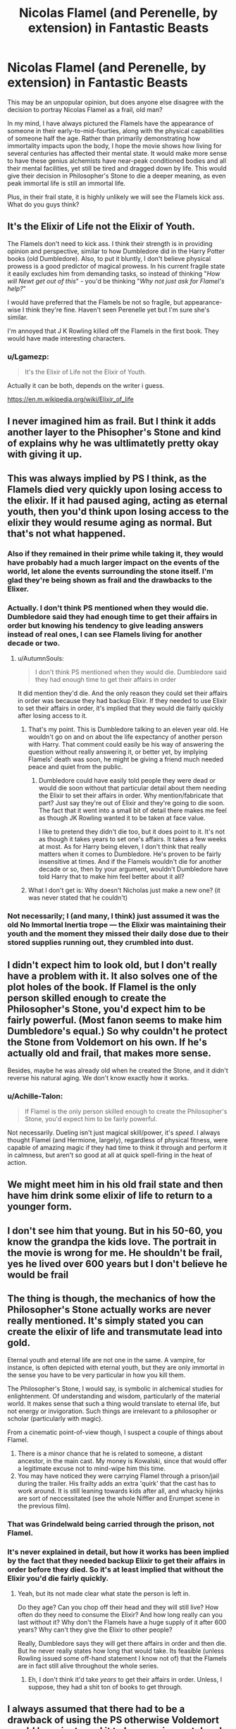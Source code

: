 #+TITLE: Nicolas Flamel (and Perenelle, by extension) in Fantastic Beasts

* Nicolas Flamel (and Perenelle, by extension) in Fantastic Beasts
:PROPERTIES:
:Author: Dux-El52
:Score: 35
:DateUnix: 1533034270.0
:DateShort: 2018-Jul-31
:FlairText: Discussion
:END:
This may be an unpopular opinion, but does anyone else disagree with the decision to portray Nicolas Flamel as a frail, old man?

In my mind, I have always pictured the Flamels have the appearance of someone in their early-to-mid-fourties, along with the physical capabilities of someone half the age. Rather than primarily demonstrating how immortality impacts upon the body, I hope the movie shows how living for several centuries has affected their mental state. It would make more sense to have these genius alchemists have near-peak conditioned bodies and all their mental facilities, yet still be tired and dragged down by life. This would give their decision in Philosopher's Stone to die a deeper meaning, as even peak immortal life is still an immortal life.

Plus, in their frail state, it is highly unlikely we will see the Flamels kick ass. What do you guys think?


** It's the Elixir of Life not the Elixir of Youth.

The Flamels don't need to kick ass. I think their strength is in providing opinion and perspective, similar to how Dumbledore did in the Harry Potter books (old Dumbledore). Also, to put it bluntly, I don't believe physical prowess is a good predictor of magical prowess. In his current fragile state it easily excludes him from demanding tasks, so instead of thinking "/How will Newt get out of this/" - you'd be thinking "/Why not just ask for Flamel's help?/"

I would have preferred that the Flamels be not so fragile, but appearance-wise I think they're fine. Haven't seen Perenelle yet but I'm sure she's similar.

I'm annoyed that J K Rowling killed off the Flamels in the first book. They would have made interesting characters.
:PROPERTIES:
:Author: MadeAccJustToAnswer
:Score: 39
:DateUnix: 1533039554.0
:DateShort: 2018-Jul-31
:END:

*** u/Lgamezp:
#+begin_quote
  It's the Elixir of Life not the Elixir of Youth.
#+end_quote

Actually it can be both, depends on the writer i guess.

[[https://en.m.wikipedia.org/wiki/Elixir_of_life]]
:PROPERTIES:
:Author: Lgamezp
:Score: 1
:DateUnix: 1533236268.0
:DateShort: 2018-Aug-02
:END:


** I never imagined him as frail. But I think it adds another layer to the Phisopher's Stone and kind of explains why he was ultlimatetly pretty okay with giving it up.
:PROPERTIES:
:Author: elizabnthe
:Score: 23
:DateUnix: 1533037330.0
:DateShort: 2018-Jul-31
:END:


** This was always implied by PS I think, as the Flamels died very quickly upon losing access to the elixir. If it had paused aging, acting as eternal youth, then you'd think upon losing access to the elixir they would resume aging as normal. But that's not what happened.
:PROPERTIES:
:Author: Taure
:Score: 9
:DateUnix: 1533036250.0
:DateShort: 2018-Jul-31
:END:

*** Also if they remained in their prime while taking it, they would have probably had a much larger impact on the events of the world, let alone the events surrounding the stone itself. I'm glad they're being shown as frail and the drawbacks to the Elixer.
:PROPERTIES:
:Author: Chlis
:Score: 6
:DateUnix: 1533043467.0
:DateShort: 2018-Jul-31
:END:


*** Actually. I don't think PS mentioned when they would die. Dumbledore said they had enough time to get their affairs in order but knowing his tendency to give leading answers instead of real ones, I can see Flamels living for another decade or two.
:PROPERTIES:
:Author: JaimeJabs
:Score: 13
:DateUnix: 1533036477.0
:DateShort: 2018-Jul-31
:END:

**** u/AutumnSouls:
#+begin_quote
  I don't think PS mentioned when they would die. Dumbledore said they had enough time to get their affairs in order
#+end_quote

It did mention they'd die. And the only reason they could set their affairs in order was because they had backup Elixir. If they needed to use Elixir to set their affairs in order, it's implied that they would die fairly quickly after losing access to it.
:PROPERTIES:
:Author: AutumnSouls
:Score: 8
:DateUnix: 1533051243.0
:DateShort: 2018-Jul-31
:END:

***** That's my point. This is Dumbledore talking to an eleven year old. He wouldn't go on and on about the life expectancy of another person with Harry. That comment could easily be his way of answering the question without really answering it, or better yet, by implying Flamels' death was soon, he might be giving a friend much needed peace and quiet from the public.
:PROPERTIES:
:Author: JaimeJabs
:Score: 4
:DateUnix: 1533051765.0
:DateShort: 2018-Jul-31
:END:

****** Dumbledore could have easily told people they were dead or would die soon without that particular detail about them needing the Elixir to set their affairs in order. Why mention/fabricate that part? Just say they're out of Elixir and they're going to die soon. The fact that it went into a small bit of detail there makes me feel as though JK Rowling wanted it to be taken at face value.

I like to pretend they didn't die too, but it does point to it. It's not as though it takes years to set one's affairs. It takes a few weeks at most. As for Harry being eleven, I don't think that really matters when it comes to Dumbledore. He's proven to be fairly insensitive at times. And if the Flamels wouldn't die for another decade or so, then by your argument, wouldn't Dumbledore have told Harry that to make him feel better about it all?
:PROPERTIES:
:Author: AutumnSouls
:Score: 1
:DateUnix: 1533052700.0
:DateShort: 2018-Jul-31
:END:


***** What I don't get is: Why doesn't Nicholas just make a new one? (it was never stated that he couldn't)
:PROPERTIES:
:Author: Laxian
:Score: 1
:DateUnix: 1533437930.0
:DateShort: 2018-Aug-05
:END:


*** Not necessarily; I (and many, I think) just assumed it was the old No Immortal Inertia trope --- the Elixir was maintaining their youth and the moment they missed their daily dose due to their stored supplies running out, they crumbled into dust.
:PROPERTIES:
:Author: Achille-Talon
:Score: 1
:DateUnix: 1533050472.0
:DateShort: 2018-Jul-31
:END:


** I didn't expect him to look old, but I don't really have a problem with it. It also solves one of the plot holes of the book. If Flamel is the only person skilled enough to create the Philosopher's Stone, you'd expect him to be fairly powerful. (Most fanon seems to make him Dumbledore's equal.) So why couldn't he protect the Stone from Voldemort on his own. If he's actually old and frail, that makes more sense.

Besides, maybe he was already old when he created the Stone, and it didn't reverse his natural aging. We don't know exactly how it works.
:PROPERTIES:
:Author: TheWhiteSquirrel
:Score: 8
:DateUnix: 1533041335.0
:DateShort: 2018-Jul-31
:END:

*** u/Achille-Talon:
#+begin_quote
  If Flamel is the only person skilled enough to create the Philosopher's Stone, you'd expect him to be fairly powerful.
#+end_quote

Not necessarily. Dueling isn't just magical skill/power, it's /speed/. I always thought Flamel (and Hermione, largely), regardless of physical fitness, were capable of amazing magic if they had time to think it through and perform it in calmness, but aren't so good at all at quick spell-firing in the heat of action.
:PROPERTIES:
:Author: Achille-Talon
:Score: 2
:DateUnix: 1533050549.0
:DateShort: 2018-Jul-31
:END:


** We might meet him in his old frail state and then have him drink some elixir of life to return to a younger form.
:PROPERTIES:
:Author: Call0013
:Score: 9
:DateUnix: 1533043404.0
:DateShort: 2018-Jul-31
:END:


** I don't see him that young. But in his 50-60, you know the grandpa the kids love. The portrait in the movie is wrong for me. He shouldn't be frail, yes he lived over 600 years but I don't believe he would be frail
:PROPERTIES:
:Author: bandito91
:Score: 5
:DateUnix: 1533034503.0
:DateShort: 2018-Jul-31
:END:


** The thing is though, the mechanics of how the Philosopher's Stone actually works are never really mentioned. It's simply stated you can create the elixir of life and transmutate lead into gold.

Eternal youth and eternal life are not one in the same. A vampire, for instance, is often depicted with eternal youth, but they are only immortal in the sense you have to be very particular in how you kill them.

The Philosopher's Stone, I would say, is symbolic in alchemical studies for enlightenment. Of understanding and wisdom, particularly of the material world. It makes sense that such a thing would translate to eternal life, but not energy or invigoration. Such things are irrelevant to a philosopher or scholar (particularly with magic).

From a cinematic point-of-view though, I suspect a couple of things about Flamel.

1. There is a minor chance that he is related to someone, a distant ancestor, in the main cast. My money is Kowalski, since that would offer a legitimate excuse not to mind-wipe him this time.
2. You may have noticed they were carrying Flamel through a prison/jail during the trailer. His frailty adds an extra 'quirk' that the cast has to work around. It is still leaning towards kids after all, and whacky hijinks are sort of neccessitated (see the whole Niffler and Erumpet scene in the previous film).
:PROPERTIES:
:Author: XeshTrill
:Score: 3
:DateUnix: 1533043326.0
:DateShort: 2018-Jul-31
:END:

*** That was Grindelwald being carried through the prison, not Flamel.
:PROPERTIES:
:Author: Jahoan
:Score: 3
:DateUnix: 1533045144.0
:DateShort: 2018-Jul-31
:END:


*** It's never explained in detail, but how it works has been implied by the fact that they needed backup Elixir to get their affairs in order before they died. So it's at least implied that without the Elixir you'd die fairly quickly.
:PROPERTIES:
:Author: AutumnSouls
:Score: 2
:DateUnix: 1533051401.0
:DateShort: 2018-Jul-31
:END:

**** Yeah, but its not made clear what state the person is left in.

Do they age? Can you chop off their head and they will still live? How often do they need to consume the Elixir? And how long really can you last without it? Why don't the Flamels have a huge supply of it after 600 years? Why can't they give the Elixir to other people?

Really, Dumbledore says they will get there affairs in order and then die. But he never really states how long that would take. Its feasible (unless Rowling issued some off-hand statement I know not of) that the Flamels are in fact still alive throughout the whole series.
:PROPERTIES:
:Author: XeshTrill
:Score: 1
:DateUnix: 1533093581.0
:DateShort: 2018-Aug-01
:END:

***** Eh, I don't think it'd take /years/ to get their affairs in order. Unless, I suppose, they had a shit ton of books to get through.
:PROPERTIES:
:Author: AutumnSouls
:Score: 1
:DateUnix: 1533095210.0
:DateShort: 2018-Aug-01
:END:


** I always assumed that there had to be a drawback of using the PS otherwise Voldemort would have just used it to become immortal and the vast wealth he could have created to gain power. So l liked that Nicolas Flammel appeared to have some negatives in his brief appearance in the trailor
:PROPERTIES:
:Author: SerMickeyoftheVale
:Score: 3
:DateUnix: 1533039764.0
:DateShort: 2018-Jul-31
:END:

*** Didn't he try to use it in PS? Isn't that the conflict of the whole book. If you mean before the events of canon then that makes more sense. But because there's little written about the first war, it's entirely possible he did try to find the philosophers stone but couldn't
:PROPERTIES:
:Author: WanderingRanger01
:Score: 6
:DateUnix: 1533071041.0
:DateShort: 2018-Aug-01
:END:

**** I meant before canon as his ultimate step to immortality instead of horocruxs. Surely he read about the PS or heard of Nicolas Flammel before he read about Horcruxes. With his intelligence surely he would have been able to create one himself. It could show his inclination towards the dark arts that he didn't make one himself
:PROPERTIES:
:Author: SerMickeyoftheVale
:Score: 3
:DateUnix: 1533071597.0
:DateShort: 2018-Aug-01
:END:


** I completely agree.
:PROPERTIES:
:Author: Achille-Talon
:Score: 1
:DateUnix: 1533050400.0
:DateShort: 2018-Jul-31
:END:


** The Flamels died quickly after they stopped taking the Elixir, so they were probably pretty aged in canon. That doesn't point to the Elixir keeping them youthful
:PROPERTIES:
:Score: 1
:DateUnix: 1533050848.0
:DateShort: 2018-Jul-31
:END:


** Maybe Nicholas invented the elixir after he was already an old man?
:PROPERTIES:
:Author: ashez2ashes
:Score: 1
:DateUnix: 1533052120.0
:DateShort: 2018-Jul-31
:END:


** I've never imagined them as frail once in thinking about them so I'm going to have to agree with you on this one.
:PROPERTIES:
:Author: amorum-domina
:Score: 1
:DateUnix: 1533066819.0
:DateShort: 2018-Aug-01
:END:


** Offtopic, but do you happen to know if the new movie going to have that same pathetic Grimdelwald and the obsessively awful group of main characters from the first? I don't want to spoil myself by watching the previews.
:PROPERTIES:
:Score: 1
:DateUnix: 1533072201.0
:DateShort: 2018-Aug-01
:END:

*** Johnny Depp is Gellert Grindelwald

And most of the main cast are returning.
:PROPERTIES:
:Author: Vivec_lore
:Score: 1
:DateUnix: 1533098927.0
:DateShort: 2018-Aug-01
:END:

**** Thanks. Little disappointed even without the Flamel stuff. I liked that original guy they had before the one with the weird haircut. Gonna keep myself in a blissful state of ignorance so I can pretend the fanfic ones are real.
:PROPERTIES:
:Score: 2
:DateUnix: 1533101781.0
:DateShort: 2018-Aug-01
:END:


** If the elixir actually left someone like that, it wouldnt be that good of a deal for Voldemort in Sorcerer's Stone, Would it? Imean , yes he would get his body back, but frail like that?

I would hazard that Flamel is like that before taking the elixir, like a phoenix i guess.
:PROPERTIES:
:Author: Lgamezp
:Score: 1
:DateUnix: 1533236184.0
:DateShort: 2018-Aug-02
:END:


** Indeed, I agree - it is not like an alchemist who can't die would want to become that fragile! Hell, we have seen magic give re-grow bones (which humans can't do normally...or at least can't do any longer after they've been fully formed, as early embryos do grow bones!) even give ESP-Like perception (liquid luck! The potion makes you "lucky" - part of which is pulling off stunts you normally couldn't and dodging attacks you can't see (an attack from behind!))...I really doubt that the ability to make someone appear younger (and give them strenght etc. like a young person!) eludes wizards! Those potions and spells would have probably been discovered way way way before liquid luck or the sorcerer's stone!
:PROPERTIES:
:Author: Laxian
:Score: 1
:DateUnix: 1533437810.0
:DateShort: 2018-Aug-05
:END:


** I'm honestly thinking that any form of immortality always has drawbacks to whoever achieves it. For instance, the horcruxes make the creator of them insane but grants them the immortality they desired(I'm not sure if that's actually canon if horcruxes makes the creator insane so sorry). So for the flamels they might be immortal but the drawback is the ageing process isn't stopped ‘tis making them frail and old looking.
:PROPERTIES:
:Author: Bennyboydawg654
:Score: 1
:DateUnix: 1542456229.0
:DateShort: 2018-Nov-17
:END:


** I do wish they weren't so frail. I expected them to look very old of course, but the whole bone snapping thing seems unnecessary. If flamel can create the philosophers stone he can find a way to fix his bones to be more healthy... I mean it's not like he lives in a world where magic is real rite? Rite?
:PROPERTIES:
:Author: gamer0191
:Score: 1
:DateUnix: 1533057400.0
:DateShort: 2018-Jul-31
:END:
